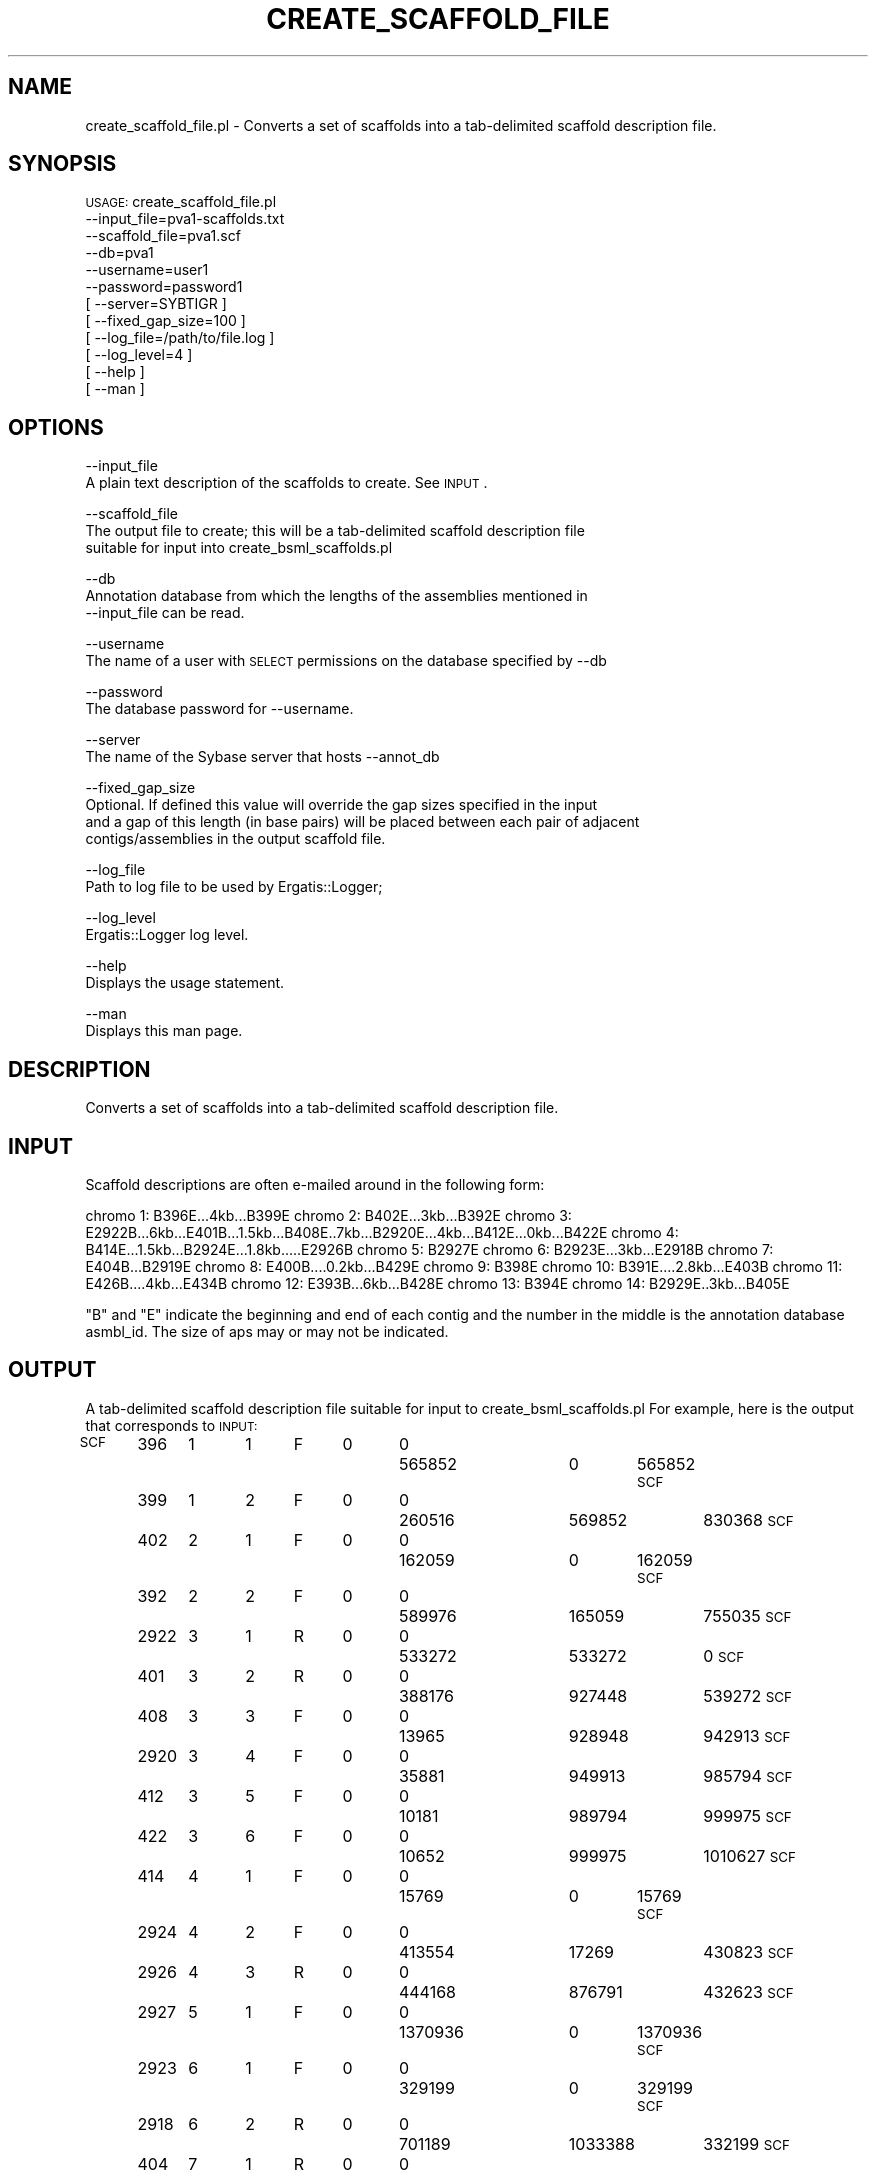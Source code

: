 .\" Automatically generated by Pod::Man v1.37, Pod::Parser v1.32
.\"
.\" Standard preamble:
.\" ========================================================================
.de Sh \" Subsection heading
.br
.if t .Sp
.ne 5
.PP
\fB\\$1\fR
.PP
..
.de Sp \" Vertical space (when we can't use .PP)
.if t .sp .5v
.if n .sp
..
.de Vb \" Begin verbatim text
.ft CW
.nf
.ne \\$1
..
.de Ve \" End verbatim text
.ft R
.fi
..
.\" Set up some character translations and predefined strings.  \*(-- will
.\" give an unbreakable dash, \*(PI will give pi, \*(L" will give a left
.\" double quote, and \*(R" will give a right double quote.  | will give a
.\" real vertical bar.  \*(C+ will give a nicer C++.  Capital omega is used to
.\" do unbreakable dashes and therefore won't be available.  \*(C` and \*(C'
.\" expand to `' in nroff, nothing in troff, for use with C<>.
.tr \(*W-|\(bv\*(Tr
.ds C+ C\v'-.1v'\h'-1p'\s-2+\h'-1p'+\s0\v'.1v'\h'-1p'
.ie n \{\
.    ds -- \(*W-
.    ds PI pi
.    if (\n(.H=4u)&(1m=24u) .ds -- \(*W\h'-12u'\(*W\h'-12u'-\" diablo 10 pitch
.    if (\n(.H=4u)&(1m=20u) .ds -- \(*W\h'-12u'\(*W\h'-8u'-\"  diablo 12 pitch
.    ds L" ""
.    ds R" ""
.    ds C` ""
.    ds C' ""
'br\}
.el\{\
.    ds -- \|\(em\|
.    ds PI \(*p
.    ds L" ``
.    ds R" ''
'br\}
.\"
.\" If the F register is turned on, we'll generate index entries on stderr for
.\" titles (.TH), headers (.SH), subsections (.Sh), items (.Ip), and index
.\" entries marked with X<> in POD.  Of course, you'll have to process the
.\" output yourself in some meaningful fashion.
.if \nF \{\
.    de IX
.    tm Index:\\$1\t\\n%\t"\\$2"
..
.    nr % 0
.    rr F
.\}
.\"
.\" For nroff, turn off justification.  Always turn off hyphenation; it makes
.\" way too many mistakes in technical documents.
.hy 0
.if n .na
.\"
.\" Accent mark definitions (@(#)ms.acc 1.5 88/02/08 SMI; from UCB 4.2).
.\" Fear.  Run.  Save yourself.  No user-serviceable parts.
.    \" fudge factors for nroff and troff
.if n \{\
.    ds #H 0
.    ds #V .8m
.    ds #F .3m
.    ds #[ \f1
.    ds #] \fP
.\}
.if t \{\
.    ds #H ((1u-(\\\\n(.fu%2u))*.13m)
.    ds #V .6m
.    ds #F 0
.    ds #[ \&
.    ds #] \&
.\}
.    \" simple accents for nroff and troff
.if n \{\
.    ds ' \&
.    ds ` \&
.    ds ^ \&
.    ds , \&
.    ds ~ ~
.    ds /
.\}
.if t \{\
.    ds ' \\k:\h'-(\\n(.wu*8/10-\*(#H)'\'\h"|\\n:u"
.    ds ` \\k:\h'-(\\n(.wu*8/10-\*(#H)'\`\h'|\\n:u'
.    ds ^ \\k:\h'-(\\n(.wu*10/11-\*(#H)'^\h'|\\n:u'
.    ds , \\k:\h'-(\\n(.wu*8/10)',\h'|\\n:u'
.    ds ~ \\k:\h'-(\\n(.wu-\*(#H-.1m)'~\h'|\\n:u'
.    ds / \\k:\h'-(\\n(.wu*8/10-\*(#H)'\z\(sl\h'|\\n:u'
.\}
.    \" troff and (daisy-wheel) nroff accents
.ds : \\k:\h'-(\\n(.wu*8/10-\*(#H+.1m+\*(#F)'\v'-\*(#V'\z.\h'.2m+\*(#F'.\h'|\\n:u'\v'\*(#V'
.ds 8 \h'\*(#H'\(*b\h'-\*(#H'
.ds o \\k:\h'-(\\n(.wu+\w'\(de'u-\*(#H)/2u'\v'-.3n'\*(#[\z\(de\v'.3n'\h'|\\n:u'\*(#]
.ds d- \h'\*(#H'\(pd\h'-\w'~'u'\v'-.25m'\f2\(hy\fP\v'.25m'\h'-\*(#H'
.ds D- D\\k:\h'-\w'D'u'\v'-.11m'\z\(hy\v'.11m'\h'|\\n:u'
.ds th \*(#[\v'.3m'\s+1I\s-1\v'-.3m'\h'-(\w'I'u*2/3)'\s-1o\s+1\*(#]
.ds Th \*(#[\s+2I\s-2\h'-\w'I'u*3/5'\v'-.3m'o\v'.3m'\*(#]
.ds ae a\h'-(\w'a'u*4/10)'e
.ds Ae A\h'-(\w'A'u*4/10)'E
.    \" corrections for vroff
.if v .ds ~ \\k:\h'-(\\n(.wu*9/10-\*(#H)'\s-2\u~\d\s+2\h'|\\n:u'
.if v .ds ^ \\k:\h'-(\\n(.wu*10/11-\*(#H)'\v'-.4m'^\v'.4m'\h'|\\n:u'
.    \" for low resolution devices (crt and lpr)
.if \n(.H>23 .if \n(.V>19 \
\{\
.    ds : e
.    ds 8 ss
.    ds o a
.    ds d- d\h'-1'\(ga
.    ds D- D\h'-1'\(hy
.    ds th \o'bp'
.    ds Th \o'LP'
.    ds ae ae
.    ds Ae AE
.\}
.rm #[ #] #H #V #F C
.\" ========================================================================
.\"
.IX Title "CREATE_SCAFFOLD_FILE 1"
.TH CREATE_SCAFFOLD_FILE 1 "2010-10-22" "perl v5.8.8" "User Contributed Perl Documentation"
.SH "NAME"
create_scaffold_file.pl \- Converts a set of scaffolds into a tab\-delimited scaffold description file.
.SH "SYNOPSIS"
.IX Header "SYNOPSIS"
\&\s-1USAGE:\s0 create_scaffold_file.pl
      \-\-input_file=pva1\-scaffolds.txt
      \-\-scaffold_file=pva1.scf
      \-\-db=pva1 
      \-\-username=user1 
      \-\-password=password1 
    [ \-\-server=SYBTIGR ]
    [ \-\-fixed_gap_size=100 ]
    [ \-\-log_file=/path/to/file.log ]
    [ \-\-log_level=4 ]
    [ \-\-help ]
    [ \-\-man ]
.SH "OPTIONS"
.IX Header "OPTIONS"
\&\-\-input_file
    A plain text description of the scaffolds to create.  See \s-1INPUT\s0.
.PP
\&\-\-scaffold_file
    The output file to create; this will be a tab-delimited scaffold description file 
    suitable for input into create_bsml_scaffolds.pl
.PP
\&\-\-db
    Annotation database from which the lengths of the assemblies mentioned in 
    \-\-input_file can be read.
.PP
\&\-\-username
    The name of a user with \s-1SELECT\s0 permissions on the database specified by \-\-db
.PP
\&\-\-password
    The database password for \-\-username.
.PP
\&\-\-server
    The name of the Sybase server that hosts \-\-annot_db
.PP
\&\-\-fixed_gap_size
    Optional.  If defined this value will override the gap sizes specified in the input
    and a gap of this length (in base pairs) will be placed between each pair of adjacent
    contigs/assemblies in the output scaffold file.
.PP
\&\-\-log_file
    Path to log file to be used by Ergatis::Logger;
.PP
\&\-\-log_level
    Ergatis::Logger log level.
.PP
\&\-\-help
    Displays the usage statement.   
.PP
\&\-\-man
    Displays this man page.
.SH "DESCRIPTION"
.IX Header "DESCRIPTION"
Converts a set of scaffolds into a tab-delimited scaffold description file.
.SH "INPUT"
.IX Header "INPUT"
Scaffold descriptions are often e\-mailed around in the following form:
.PP
chromo 1:     B396E...4kb...B399E
chromo 2:     B402E...3kb...B392E
chromo 3:     E2922B...6kb...E401B...1.5kb...B408E..7kb...B2920E...4kb...B412E...0kb...B422E
chromo 4:     B414E...1.5kb...B2924E...1.8kb.....E2926B
chromo 5:     B2927E
chromo 6:     B2923E...3kb...E2918B
chromo 7:    E404B...B2919E 
chromo 8:    E400B....0.2kb...B429E                        
chromo 9:     B398E
chromo 10:    B391E....2.8kb...E403B
chromo 11:    E426B....4kb...E434B
chromo 12:    E393B...6kb...B428E
chromo 13:    B394E
chromo 14:    B2929E..3kb...B405E 
.PP
\&\*(L"B\*(R" and \*(L"E\*(R" indicate the beginning and end of each contig and the number in the
middle is the annotation database asmbl_id.  The size of aps may or may not be 
indicated.
.SH "OUTPUT"
.IX Header "OUTPUT"
A tab-delimited scaffold description file suitable for input to create_bsml_scaffolds.pl
For example, here is the output that corresponds to \s-1INPUT:\s0
.PP
\&\s-1SCF\s0	396	1	1	F	0	0	565852	0	565852
\&\s-1SCF\s0	399	1	2	F	0	0	260516	569852	830368
\&\s-1SCF\s0	402	2	1	F	0	0	162059	0	162059
\&\s-1SCF\s0	392	2	2	F	0	0	589976	165059	755035
\&\s-1SCF\s0	2922	3	1	R	0	0	533272	533272	0
\&\s-1SCF\s0	401	3	2	R	0	0	388176	927448	539272
\&\s-1SCF\s0	408	3	3	F	0	0	13965	928948	942913
\&\s-1SCF\s0	2920	3	4	F	0	0	35881	949913	985794
\&\s-1SCF\s0	412	3	5	F	0	0	10181	989794	999975
\&\s-1SCF\s0	422	3	6	F	0	0	10652	999975	1010627
\&\s-1SCF\s0	414	4	1	F	0	0	15769	0	15769
\&\s-1SCF\s0	2924	4	2	F	0	0	413554	17269	430823
\&\s-1SCF\s0	2926	4	3	R	0	0	444168	876791	432623
\&\s-1SCF\s0	2927	5	1	F	0	0	1370936	0	1370936
\&\s-1SCF\s0	2923	6	1	F	0	0	329199	0	329199
\&\s-1SCF\s0	2918	6	2	R	0	0	701189	1033388	332199
\&\s-1SCF\s0	404	7	1	R	0	0	1198945	1198945	0
\&\s-1SCF\s0	2919	7	2	F	0	0	298774	1198945	1497719
\&\s-1SCF\s0	400	8	1	R	0	0	1165049	1165049	0
\&\s-1SCF\s0	429	8	2	F	0	0	513347	1165249	1678596
\&\s-1SCF\s0	398	9	1	F	0	0	1923364	0	1923364
\&\s-1SCF\s0	391	10	1	F	0	0	895497	0	895497
\&\s-1SCF\s0	403	10	2	R	0	0	521442	1419739	898297
\&\s-1SCF\s0	426	11	1	R	0	0	2021996	2021996	0
\&\s-1SCF\s0	434	11	2	R	0	0	41358	2067354	2025996
\&\s-1SCF\s0	393	12	1	R	0	0	1012632	1012632	0
\&\s-1SCF\s0	428	12	2	F	0	0	1986252	1018632	3004884
\&\s-1SCF\s0	394	13	1	F	0	0	2031768	0	2031768
\&\s-1SCF\s0	2929	14	1	F	0	0	2132794	0	2132794
\&\s-1SCF\s0	405	14	2	F	0	0	984623	2135794	3120417
.PP
See create_bsml_scaffolds.pl for details.
.SH "CONTACT"
.IX Header "CONTACT"
.Vb 2
\&    Jonathan Crabtree
\&    crabtree@tigr.org
.Ve
